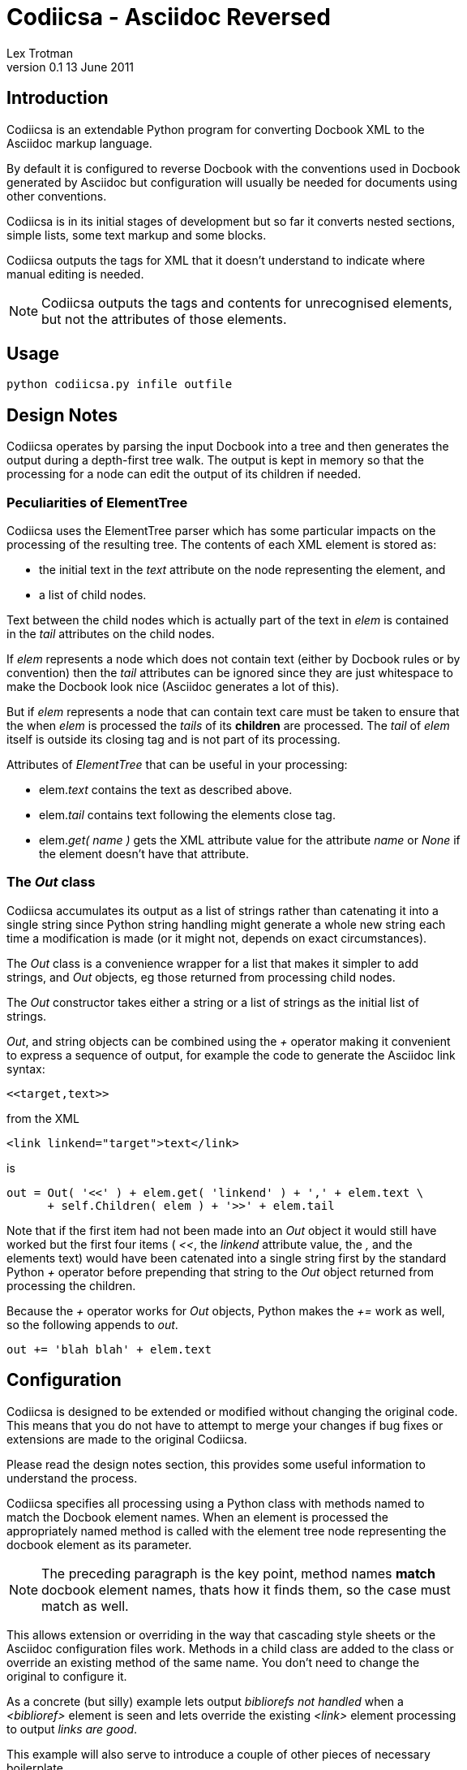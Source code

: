 :max-width: 40em
Codiicsa - Asciidoc Reversed
============================
Lex Trotman
v0.1 13 June 2011

Introduction
------------

Codiicsa is an extendable Python program for converting Docbook XML to the
Asciidoc markup language.

By default it is configured to reverse Docbook with the conventions used in 
Docbook generated by Asciidoc but configuration will usually be needed for 
documents using other conventions.

Codiicsa is in its initial stages of development but so far it converts 
nested sections, simple lists, some text markup and some blocks.

Codiicsa outputs the tags for XML that it doesn't understand to indicate 
where manual editing is needed.

NOTE: Codiicsa outputs the tags and contents for unrecognised elements, but 
not the attributes of those elements.

Usage
-----

----
python codiicsa.py infile outfile
----

Design Notes
------------

Codiicsa operates by parsing the input Docbook into a tree and then generates 
the output during a depth-first tree walk.  The output is kept in memory so that
the processing for a node can edit the output of its children if needed.

Peculiarities of ElementTree
~~~~~~~~~~~~~~~~~~~~~~~~~~~~

Codiicsa uses the ElementTree parser which has some particular impacts on 
the processing of the resulting tree.  The contents of each XML element is 
stored as:

* the initial text in the _text_ attribute on the node representing the 
element, and
* a list of child nodes.

Text between the child nodes which is actually part of the text in _elem_ is 
contained in the _tail_ attributes on the child nodes.

If _elem_ represents a node which does not contain text (either by Docbook 
rules or by convention) then the _tail_ attributes can be ignored since they 
are just whitespace to make the Docbook look nice (Asciidoc generates a lot 
of this).

But if _elem_ represents a node that can contain text care must be taken to 
ensure that the when _elem_ is processed the _tails_ of its *children* are 
processed.  The _tail_ of _elem_ itself is outside its closing tag and is not
part of its processing.

Attributes of _ElementTree_ that can be useful in your processing:

* elem._text_ contains the text as described above. 

* elem._tail_ contains text following the elements close tag.

* elem.__get( 'name' )__ gets the XML attribute value for the attribute 
_name_ or _None_ if the element doesn't have that attribute.

The _Out_ class
~~~~~~~~~~~~~~~

Codiicsa accumulates its output as a list of strings rather than catenating 
it into a single string since Python string handling might generate a whole 
new string each time a modification is made (or it might not, depends on 
exact circumstances).

The _Out_ class is a convenience wrapper for a list that makes it simpler to add
strings, and _Out_ objects, eg those returned from processing child nodes.

The _Out_ constructor takes either a string or a list of strings as the initial 
list of strings.

_Out_, and string objects can be combined using the _+_ operator making it 
convenient to express a sequence of output, for example the code to generate 
the Asciidoc link syntax:

----
<<target,text>>
----

from the XML

----
<link linkend="target">text</link>
----

is

[source,python]
----

out = Out( '<<' ) + elem.get( 'linkend' ) + ',' + elem.text \
      + self.Children( elem ) + '>>' + elem.tail

----

Note that if the first item had not been made into an _Out_ object it would 
still have worked but the first four items ( '<<', the 'linkend' attribute 
value, the ',' and the elements text) would have been catenated into a 
single string first by the standard Python _+_ operator before prepending 
that string to the _Out_ object returned from processing the children.

Because the _+_ operator works for _Out_ objects, Python makes the _+=_ work as
well, so the following appends to _out_.

----
out += 'blah blah' + elem.text
----

Configuration
-------------

Codiicsa is designed to be extended or modified without changing the original 
code.  This means that you do not have to attempt to merge your changes if bug
fixes or extensions are made to the original Codiicsa.

Please read the design notes section, this provides some useful information 
to understand the process.

Codiicsa specifies all processing using a Python class with methods 
named to match the Docbook element names.  When an element is 
processed the appropriately named method is called with the element 
tree node representing the docbook element as its parameter.

[NOTE]
The preceding paragraph is the key point, method names *match* docbook 
element names, thats how it finds them, so the case must match as well.

This allows extension or overriding in the way that cascading style sheets 
or the Asciidoc configuration files work.  Methods in a child class are added
to the class or override an existing method of the same name.  You don't need 
to change the original to configure it.

As a concrete (but silly) example lets output 'bibliorefs not handled' when a
_<biblioref>_ element is seen and lets override the existing _<link>_ element 
processing to output 'links are good'.

This example will also serve to introduce a couple of other pieces of necessary
boilerplate.

The user python file (say my_file.py) is:

[source,python]
----
import codiicsa # <1>
import sys # to get the command line args

class my_stuff( codiicsa.docbook_article ) : # <2>

    def __init__( self, *args ) :
        codiicsa.docbook_article.__init__( *args ) # <3>
    
    def biblioref( self, elem ) :
        return Out( 'bibliorefs not handled' )
        
    def link( self, elem ) :
        return Out( 'links are good' )

codiicsa.convert( sys.argv[1], sys.argv[2], my_stuff ) # <4>
----

<1> Put the codiicsa.py file in the same directory so Python can find it to 
import

<2> Derive your extension from the appropriate document type class, here article

<3> Boilerplate to pass initial parameters to the base classes without caring how 
many there are, use keyword arguments if you need to add your own initial 
parameters. See below for standard parameters.

<4> Call the convert routine passing the input file name, the output file 
name and the name of your class.

This configuration file overrides the standard Codiicsa processing of _<link>_ and
adds processing for _<biblioref>_ which is not currently processed.

The program is then used by:

----
python my_file.py infilename outfilename
----

Adding top level elements
~~~~~~~~~~~~~~~~~~~~~~~~~

Codiicsa currently only supports the article top level element, but you 
can add support for others.

Classes defining top level elements must be derived from 
codiicsa.docbook_common instead of codiicsa.docbook_article.

The class must have a method for the new top level element eg _book_ and
for any specific contained elements you want to process, eg _bookinfo_.

You have to set the initial value for the section level counter so that
the correct underlining is used for section titles (see __docbook_article.article()__ ).

[[parameters]]
Constructor Parameters
~~~~~~~~~~~~~~~~~~~~~~

The constructors of Codiicsa base class codiicsa.docbook_common and docbook.article have the 
following parameters.

----
codiicsa.classname( tree, all_ids = False )
----

_tree_:: is the tree generated by ElementTree. Used to generate the 
dictionary of child to parent links.

__all_ids__:: specifies if _Pre_ (see below) ignores ids that start with underscore.

Library Methods
---------------

Codiicsa provides a set of processing methods (ie you call them with self.name)
that provide common processing capabilities.

All names begin with an uppercase to minimise clashes with methods named for 
tag names.  If tag names do clash call the library method by:

[source,python]
----
self.Processing.method( ... )
----

Pre
~~~

[source,python]
----
self.Pre( elem, inline = False, attrs = [] )
----

Generate prefix markup based on attributes of _elem_. Generates:

__\[[id]]__:: Based on the _id_ attribute.  Ids starting with underscore are 
ignored on the assumption that they are machine generated and will be re-generated.
The __all_ids__ initialisation parameter controls this behavior.

__[attrs, role=...]__:: Outputs a comma separated list of the positional 
attributes passed as _attrs_ and the _role_ attribute if it is present on 
the element.

The _inline_ parameter controls whether the __\[[id]]__ is inline or on a 
line by itself.

Process
~~~~~~~

[source,python]
----
self.Process( elem )
----

Process the specified element to an _Out_ object.  Only used if out of order 
processing is required.

NOTE: Use __self.Children()__ to process children.

Children
~~~~~~~~

[source,python]
----
self.Children( elem, do = None, dont = set() )
----

Process the children of _elem_.

_do_:: specifies the tags names of the children to process.  the values can be:
    _None_::: (default) all children
    a string::: just process children of that tagname
    a set::: just process children with tagnames in the set

_dont_:: if _do_ is _None_ (ie all) _dont_ is a set specifying exceptions.

returns:: an _Out_ object

Strip, Stripl, Stripr
~~~~~~~~~~~~~~~~~~~~~

[source,python]
----
self.Strip( from, chars )
self.Stripl( from, chars )
self.Stripr( from, chars )
----

Remove unwanted characters from both ends of the output. _Strip_ removes from
both ends, _Stripl_ removes from the start (left) end and _Stripr_ removes from
the end (right) end.

_from_:: String, list or _Out_ object to be stripped.

_chars_:: A string specifying a set of characters to remove.

returns:: An _Out_ object with a single string.

NOTE: Works by catenating the input to a single string then stripping it.

Underline_title
~~~~~~~~~~~~~~~

Generates an Asciidoc underlined title from the _<title>_ child of the element.
The underline character used is chosen from the current _<section>_ nesting level.

[source,python]
----
self.Underline_title( elem )
----

returns:: an empty _Out_ if there is no _<title>_ child or one containing the title.

NOTE: Since __Underline_title__ has already processed the _<title>_ child subsequent
processing of the children of this element should specify __dont='title'__.

Block_title
~~~~~~~~~~~

Generates an Asciidoc block title from the _<title>_ child of the element.
[source,python]
----
self.Block_title( elem )
----

returns:: an empty _Out_ if there is no _<title>_ child or one containing the title.

NOTE: Since __Blockline_title__ has already processed the _<title>_ child subsequent
processing of the children of this element should specify __dont='title'__.

Library Functions
-----------------

The library functions are not members of a class so they are called conventionally.
Since they can't clash with tag names they have lower case names.

convert
~~~~~~~

Use the specified class to convert the input file to the output file.

[source,python]
----
convert( infile, outfile, \
         dbclass = None, cargs = [], kcargs = {}, \
         cwsl = True )
----

_infile_:: Filename of the input docbook file.

_outfile_:: Filename to write the Asciidoc to, overwrites existing files.

_dbclass_:: The name of the class to use for the conversion processing.  If 
_None_ (the default) one of the standard classes is used based on the docbook 
root element type.

_cargs_:: List of parameters to be passed to the dbclass constructor (see 
<<parameters>>) in addition to the tree.

_kcargs_:: Dictionary of keyword parameters to be passed to the dbclass constructor.

_cwsl_:: Crush whitespace lines (see below).

For readability Docbook is often formatted with nested tags separated by 
newlines and indented so that they look like:

----
<articleinfo>
    <title>AsciiDoc User Guide</title>
    <author>
        <firstname>Stuart</firstname>
        <surname>Rackham</surname>
        <email>srackham@gmail.com</email>
    </author>
    <authorinitials>SJR</authorinitials>
</articleinfo>
----

When an element can contain text, technically this whitespace is part of the 
element, but it produces a lot of whitespace lines in the Asciidoc output.

When _cwsl_ is true (the default) contiguous whitespace lines are reduced to 
a single blank line since in Asciidoc more than one is redundant.  If you 
have literal elements with multiple blank lines this may be annoying, _cwsl_ 
can be set to _False_ to prevent crushing, but the effort to hand edit the 
literal is likely to be much less than editing the amount of redundant 
whitespace produced.  
